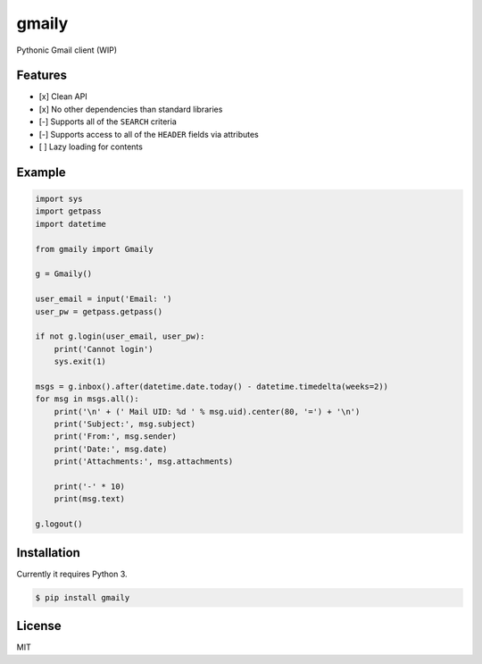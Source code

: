 gmaily
======

Pythonic Gmail client (WIP)

Features
--------

- [x] Clean API
- [x] No other dependencies than standard libraries
- [-] Supports all of the ``SEARCH`` criteria
- [-] Supports access to all of the ``HEADER`` fields via attributes
- [ ] Lazy loading for contents

Example
-------

.. code:: python

    import sys
    import getpass
    import datetime

    from gmaily import Gmaily

    g = Gmaily()

    user_email = input('Email: ')
    user_pw = getpass.getpass()

    if not g.login(user_email, user_pw):
        print('Cannot login')
        sys.exit(1)

    msgs = g.inbox().after(datetime.date.today() - datetime.timedelta(weeks=2))
    for msg in msgs.all():
        print('\n' + (' Mail UID: %d ' % msg.uid).center(80, '=') + '\n')
        print('Subject:', msg.subject)
        print('From:', msg.sender)
        print('Date:', msg.date)
        print('Attachments:', msg.attachments)

        print('-' * 10)
        print(msg.text)

    g.logout()

Installation
------------

Currently it requires Python 3.

.. code:: bash

    $ pip install gmaily

License
-------

MIT


